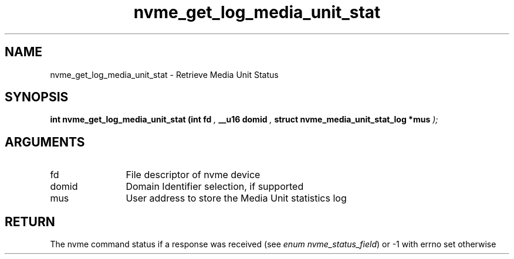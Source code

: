 .TH "nvme_get_log_media_unit_stat" 9 "nvme_get_log_media_unit_stat" "October 2024" "libnvme API manual" LINUX
.SH NAME
nvme_get_log_media_unit_stat \- Retrieve Media Unit Status
.SH SYNOPSIS
.B "int" nvme_get_log_media_unit_stat
.BI "(int fd "  ","
.BI "__u16 domid "  ","
.BI "struct nvme_media_unit_stat_log *mus "  ");"
.SH ARGUMENTS
.IP "fd" 12
File descriptor of nvme device
.IP "domid" 12
Domain Identifier selection, if supported
.IP "mus" 12
User address to store the Media Unit statistics log
.SH "RETURN"
The nvme command status if a response was received (see
\fIenum nvme_status_field\fP) or -1 with errno set otherwise
